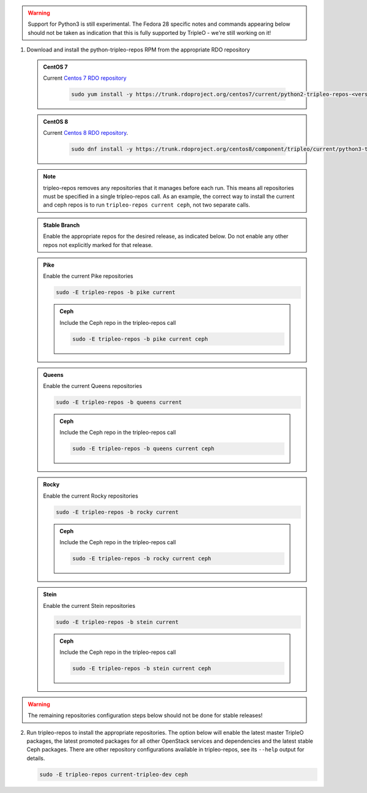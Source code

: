 .. This should be changed to something more user-friendly like http://tripleo.org/tripleo-repos.rpm

.. warning::
   Support for Python3 is still experimental. The Fedora 28 specific notes
   and commands appearing below should not be taken as indication that this
   is fully supported by TripleO - we're still working on it!

#. Download and install the python-tripleo-repos RPM from
   the appropriate RDO repository

   .. admonition:: CentOS 7
      :class: centos7

      Current `Centos 7 RDO repository <https://trunk.rdoproject.org/centos7/current/>`_

       .. code-block:: bash

          sudo yum install -y https://trunk.rdoproject.org/centos7/current/python2-tripleo-repos-<version>.el7.centos.noarch.rpm

   .. admonition:: CentOS 8
      :class: centos8

      Current `Centos 8 RDO repository <https://trunk.rdoproject.org/centos8/component/tripleo/current/>`_.

       .. code-block:: bash

          sudo dnf install -y https://trunk.rdoproject.org/centos8/component/tripleo/current/python3-tripleo-repos-<version>.el8.noarch.rpm

   .. note::

      tripleo-repos removes any repositories that it manages before each run.
      This means all repositories must be specified in a single tripleo-repos
      call. As an example, the correct way to install the current and ceph repos
      is to run ``tripleo-repos current ceph``, not two separate calls.

   .. admonition:: Stable Branch
      :class: stable

      Enable the appropriate repos for the desired release, as indicated below.
      Do not enable any other repos not explicitly marked for that release.

   .. admonition:: Pike
      :class: pike otop

      Enable the current Pike repositories

      .. code-block:: bash

         sudo -E tripleo-repos -b pike current

      .. admonition:: Ceph
         :class: ceph

         Include the Ceph repo in the tripleo-repos call

         .. code-block:: bash

            sudo -E tripleo-repos -b pike current ceph

   .. admonition:: Queens
      :class: queens ptoq

      Enable the current Queens repositories

      .. code-block:: bash

         sudo -E tripleo-repos -b queens current

      .. admonition:: Ceph
         :class: ceph

         Include the Ceph repo in the tripleo-repos call

         .. code-block:: bash

            sudo -E tripleo-repos -b queens current ceph

   .. admonition:: Rocky
      :class: rocky qtor

      Enable the current Rocky repositories

      .. code-block:: bash

         sudo -E tripleo-repos -b rocky current

      .. admonition:: Ceph
         :class: ceph

         Include the Ceph repo in the tripleo-repos call

         .. code-block:: bash

            sudo -E tripleo-repos -b rocky current ceph

   .. admonition:: Stein
      :class: stein rtos

      Enable the current Stein repositories

      .. code-block:: bash

         sudo -E tripleo-repos -b stein current

      .. admonition:: Ceph
         :class: ceph

         Include the Ceph repo in the tripleo-repos call

         .. code-block:: bash

            sudo -E tripleo-repos -b stein current ceph

.. warning::

   The remaining repositories configuration steps below should not be done for
   stable releases!

2. Run tripleo-repos to install the appropriate repositories.  The option below
   will enable the latest master TripleO packages, the latest promoted
   packages for all other OpenStack services and dependencies and the latest
   stable Ceph packages. There are other repository configurations available in
   tripleo-repos, see its ``--help`` output for details.

   .. code-block:: bash

      sudo -E tripleo-repos current-tripleo-dev ceph
